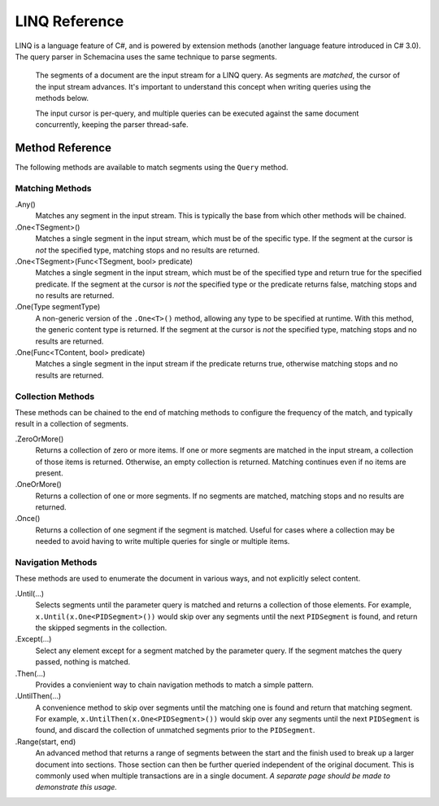 LINQ Reference
==============

LINQ is a language feature of C#, and is powered by extension methods (another language feature introduced in C# 3.0). The query parser in Schemacina uses the same technique to parse segments.

    The segments of a document are the input stream for a LINQ query. As segments are *matched*, the cursor of the input stream advances. It's important to understand this concept when writing queries using the methods below.

    The input cursor is per-query, and multiple queries can be executed against the same document concurrently, keeping the parser thread-safe.


Method Reference
----------------

The following methods are available to match segments using the ``Query`` method.

Matching Methods
^^^^^^^^^^^^^^^^

.Any()
    Matches any segment in the input stream. This is typically the base from which other methods will be chained.

.One<TSegment>()
    Matches a single segment in the input stream, which must be of the specific type. If the segment at the cursor is *not* the specified type, matching stops and no results are returned.

.One<TSegment>(Func<TSegment, bool> predicate)
    Matches a single segment in the input stream, which must be of the specified type and return true for the specified predicate. If the segment at the cursor is *not* the specified type or the predicate returns false, matching stops and no results are returned.

.One(Type segmentType)
    A non-generic version of the ``.One<T>()`` method, allowing any type to be specified at runtime. With this method, the generic content type is returned. If the segment at the cursor is *not* the specified type, matching stops and no results are returned.

.One(Func<TContent, bool> predicate)
    Matches a single segment in the input stream if the predicate returns true, otherwise matching stops and no results are returned.


Collection Methods
^^^^^^^^^^^^^^^^^^

These methods can be chained to the end of matching methods to configure the frequency of the match, and typically result in a collection of segments.

.ZeroOrMore()
    Returns a collection of zero or more items. If one or more segments are matched in the input stream, a collection of those items is returned. Otherwise, an empty collection is returned. Matching continues even if no items are present.

.OneOrMore()
    Returns a collection of one or more segments. If no segments are matched, matching stops and no results are returned.

.Once()
    Returns a collection of one segment if the segment is matched. Useful for cases where a collection may be needed to avoid having to write multiple queries for single or multiple items.


Navigation Methods
^^^^^^^^^^^^^^^^^^

These methods are used to enumerate the document in various ways, and not explicitly select content.

.Until(...)
    Selects segments until the parameter query is matched and returns a collection of those elements. For example, ``x.Until(x.One<PIDSegment>())`` would skip over any segments until the next ``PIDSegment`` is found, and return the skipped segments in the collection.

.Except(...)
    Select any element except for a segment matched by the parameter query. If the segment matches the query passed, nothing is matched.

.Then(...)
    Provides a convienient way to chain navigation methods to match a simple pattern.

.UntilThen(...)
    A convenience method to skip over segments until the matching one is found and return that matching segment. For example, ``x.UntilThen(x.One<PIDSegment>())`` would skip over any segments until the next ``PIDSegment`` is found, and discard the collection of unmatched segments prior to the ``PIDSegment``.

.Range(start, end)
    An advanced method that returns a range of segments between the start and the finish used to break up a larger document into sections. Those section can then be further queried independent of the original document. This is commonly used when multiple transactions are in a single document. *A separate page should be made to demonstrate this usage.*